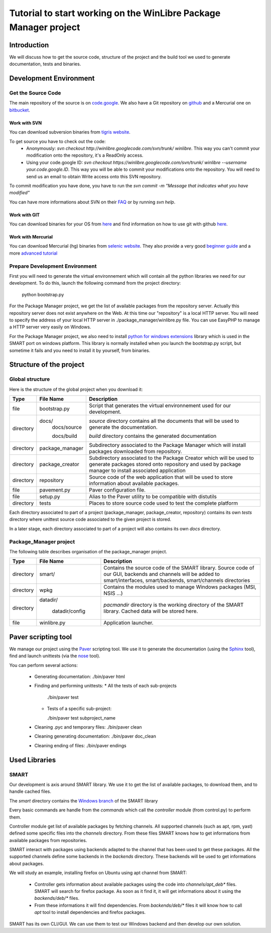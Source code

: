 ==================================================================
Tutorial to start working on the WinLibre Package Manager project
==================================================================

Introduction
============
We will discuss how to get the source code, structure of the project and the build
tool we used to generate documentation, tests and binaries.

Development Environment
=======================

Get the Source Code
-----------

The main repository of the source is on `code.google <http://code.google.com/p/winlibre>`_. We 
also have a Git repository on `github <http://github.com/bcachet/winlibrepacman>`_ and a 
Mercurial one on `bitbucket <http://bitbucket.org/bcachet/winlibre/>`_.

Work with SVN
~~~~~~~~~~~~~

You can download subversion binaries from `tigris website <http://subversion.tigris.org/>`_.

To get source you have to check out the code:
  * Anonymously: *svn checkout http://winlibre.googlecode.com/svn/trunk/ winlibre*. This 
    way you can't 
    commit your modification onto the repository, it's a ReadOnly access.
  * Using your code.google ID: *svn checkout https://winlibre.googlecode.com/svn/trunk/ 
    winlibre --username your.code.google.ID*. 
    This way you will be able to commit your modifications onto the repository. You will 
    need to send us an email to obtain Write access onto this SVN repository.

To commit modification you have done, you have to run the *svn commit -m "Message that 
indicates what you have modified"*

You can have more informations about SVN on their 
`FAQ <http://subversion.tigris.org/faq.html>`_ or by running *svn help*.


Work with GIT
~~~~~~~~~~~~~

You can download binaries for your OS from `here <http://git-scm.com/download>`_ and find 
information on how to use git with github `here <http://github.com/guides/home>`_.

Work with Mercurial
~~~~~~~~~~~~~~~~~~~

You can download Mercurial (hg) binaries from `selenic website 
<http://www.selenic.com/mercurial/wiki/BinaryPackages>`_. They also provide a very 
good `beginner guide <http://www.selenic.com/mercurial/wiki/QuickStart>`_ and a more 
`advanced tutorial <http://www.selenic.com/mercurial/wiki/Tutorial>`_


Prepare Development Environment
-------------------------------

First you will need to generate the virtual environnement which will contain all the python libraries 
we need for our development.
To do this, launch the following command from the project directory:

  python bootstrap.py

For the Package Manager project, we get the list of available packages from the repository 
server. Actually this repository server does not exist anywhere on the Web. At this 
time our "repository" is a local HTTP server. You will need to specify the address of 
your local HTTP server in ./package_manager/winlibre.py file. You can use EasyPHP to manage 
a HTTP server very easily on Windows.

For the Package Manager project, we also need to install `python for windows 
extensions <http://starship.python.net/crew/mhammond/win32/>`_ 
library which is used in the SMART port on windows platform. This library is normally 
installed when you launch the bootstrap.py script, but sometime it fails and you need
to install it by yourself, from binaries.

Structure of the project
========================

Global structure
----------------

Here is the structure of the global project when you download it:

+-------------+--------------------+------------------------------------------------------------+
|   Type      |  File Name         |                        Description                         |
+=============+====================+============================================================+
|   file      | bootstrap.py       | Script that generates the virtual environnement used for   |
|             |                    | our development.                                           |
+-------------+--------------------+------------------------------------------------------------+
|  directory  | docs/              | *source* directory contains all the documents that will be |
|             |   docs/source      | used to generate the documentation.                        |
|             |                    |                                                            |
|             |   docs/build       | *build* directory contains the generated documentation     |
+-------------+--------------------+------------------------------------------------------------+
|             |                    | Subdirectory associated to the Package Manager which will  |
|  directory  |   package_manager  | install packages downloaded from repository.               |
+-------------+--------------------+------------------------------------------------------------+
|             |                    | Subdirectory associated to the Package Creator which will  |
|  directory  |   package_creator  | be used to generate packages stored onto repository and    |
|             |                    | used by package manager to install associated application  |
+-------------+--------------------+------------------------------------------------------------+
|             |                    | Source code of the web application that will be used to    |
|  directory  |   repository       | store information about available packages.                |
+-------------+--------------------+------------------------------------------------------------+
|   file      | pavement.py        | Paver configuration file.                                  |
+-------------+--------------------+------------------------------------------------------------+
|   file      | setup.py           | Alias to the Paver utility to be compatible with distutils |
+-------------+--------------------+------------------------------------------------------------+
|  directory  |   tests            | Places to store source code used to test the complete      |
|             |                    | platform                                                   |
+-------------+--------------------+------------------------------------------------------------+

Each directory associated to part of a project (package_manager, package_creator, repository) 
contains its own *tests* directory where unittest source code associated to the given 
project is stored.

In a later stage, each directory associated to part of a project will also contains its own
*docs* directory.


Package_Manager project
-----------------------

The following table describes organisation of the package_manager project.

+-------------+--------------------+------------------------------------------------------------+
|   Type      |  File Name         |                        Description                         |
+=============+====================+============================================================+
|  directory  | smart/             | Contains the source code of the SMART library.             |
|             |                    | Source code of our GUI, backends and channels will be      |
|             |                    | added to smart/interfaces, smart/backends, smart/channels  |
|             |                    | directories                                                |
+-------------+--------------------+------------------------------------------------------------+
|             |                    | Contains the modules used to manage Windows packages (MSI, |
|  directory  |   wpkg             | NSIS ...)                                                  |
+-------------+--------------------+------------------------------------------------------------+
|  directory  | datadir/           | *pacmandir* directory is the working directory of the      |
|             |                    | SMART library. Cached data will be stored here.            |
|             |   datadir/config   |                                                            |
+-------------+--------------------+------------------------------------------------------------+
|   file      | winlibre.py        | Application launcher.                                      |
+-------------+--------------------+------------------------------------------------------------+



Paver scripting tool
====================

We manage our project using the `Paver <http://www.blueskyonmars.com/projects/paver/>`_ scripting 
tool. We use it to generate the documentation (using the `Sphinx <http://sphinx.pocoo.org/>`_ 
tool), find and launch unittests (via the `nose <http://somethingaboutorange.com/mrl/projects/nose/>`_ 
tool).

You can perform several actions:

  * Generating documentation: 
    ./bin/paver html

  * Finding and performing unittests:
    * All the tests of each sub-projects 

      ./bin/paver test   

    * Tests of a specific sub-project:
      
      ./bin/paver test subproject_name

  * Cleaning .pyc and temporary files:
    ./bin/paver clean

  * Cleaning generating documentation:
    ./bin/paver doc_clean

  * Cleaning ending of files:
    ./bin/paver endings

Used Libraries
==============

SMART
-----

Our development is axis around SMART library. We use it to get the list of available packages, 
to download them, and to handle cached files. 

The *smart* directory contains the `Windows branch <https://code.launchpad.net/~afb/smart/windows>`_ of the SMART library

Every basic commands are handle from the *commands* which call the *controller* module (from control.py) to 
perform them. 

Controller module get list of available packages by fetching channels. All supported channels (such as apt, rpm, yast) defined some specific files into the *channels* directory. From these files SMART knows how to 
get informations from available packages from repositories.

SMART interact with packages using backends adapted to the channel that has been used to get these packages. All the supported channels define some backends in the *backends* directory. These backends will be used 
to get informations about packages.

We will study an example, installing firefox on Ubuntu using apt channel from SMART: 

  * Controller gets information about available packages using the code into *channels/apt_deb** files. SMART will search for firefox package. As soon as it find it, it will get informations about it using the *backends/deb/** files. 
  * From these informations it will find dependencies. From *backends/deb/** files it will know how to call *apt* tool to install dependencies and firefox packages.

SMART has its own CLI/GUI. We can use them to test our Windows backend and then develop our own 
solution.



